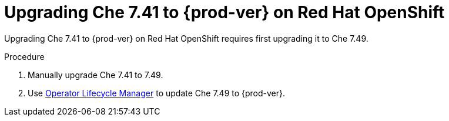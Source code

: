 :_content-type: PROCEDURE

:parent-context-of-che-7.41-to-{prod-ver}-on-red-hat-openshift: {context}

[id="uprading-che-7.41-to-{prod-ver}-on-red-hat-openshift_{context}"]
= Upgrading Che 7.41 to {prod-ver} on Red Hat OpenShift

Upgrading Che 7.41 to {prod-ver} on Red Hat OpenShift requires first upgrading it to Che 7.49.

.Procedure

. Manually upgrade Che 7.41 to 7.49.
. Use link:https://docs.openshift.com/container-platform/4.10/operators/understanding/olm/olm-understanding-olm.html[Operator Lifecycle Manager] to update Che 7.49 to {prod-ver}.

:context: {parent-context-of-upgrading-che-7.41-to-{prod-ver}-on-red-hat-openshift}

